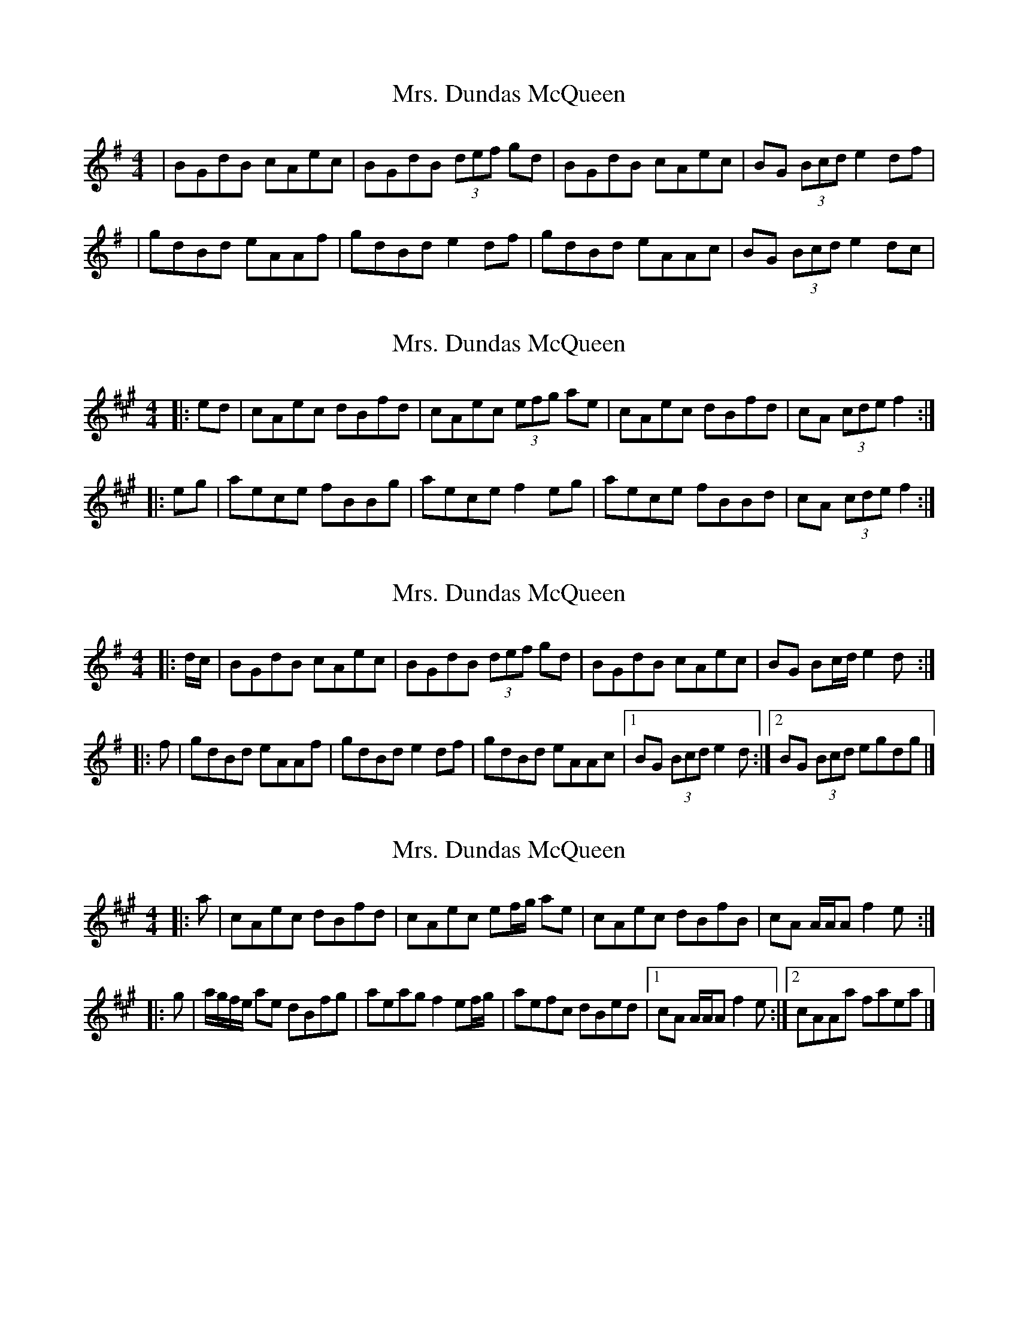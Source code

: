 X: 1
T: Mrs. Dundas McQueen
Z: firefly
S: https://thesession.org/tunes/11729#setting11729
R: reel
M: 4/4
L: 1/8
K: Gmaj
| BGdB cAec | BGdB (3def gd | BGdB cAec | BG (3Bcd e2df |
|gdBd eAAf | gdBd e2 df | gdBd eAAc | BG (3Bcd e2dc |
X: 2
T: Mrs. Dundas McQueen
Z: ceolachan
S: https://thesession.org/tunes/11729#setting24559
R: reel
M: 4/4
L: 1/8
K: Amaj
|: ed |cAec dBfd | cAec (3efg ae |\
cAec dBfd | cA (3cde f2 :|
|: eg |aece fBBg | aece f2 eg |\
aece fBBd | cA (3cde f2 :|
X: 3
T: Mrs. Dundas McQueen
Z: ceolachan
S: https://thesession.org/tunes/11729#setting24560
R: reel
M: 4/4
L: 1/8
K: Gmaj
|: d/c/ |BGdB cAec | BGdB (3def gd |\
BGdB cAec | BG Bc/d/ e2 d :|
|: f |gdBd eAAf | gdBd e2 df |\
gdBd eAAc |[1 BG (3Bcd e2 d :|[2 BG (3Bcd egdg |]
X: 4
T: Mrs. Dundas McQueen
Z: ceolachan
S: https://thesession.org/tunes/11729#setting24561
R: reel
M: 4/4
L: 1/8
K: Amaj
|: a |cAec dBfd | cAec ef/g/ ae |\
cAec dBfB | cA A/A/A f2 e :|
|: g |a/g/f/e/ ae dBfg | aeag f2 ef/g/ |\
aefc dBed |[1 cA A/A/A f2 e :|[2 cAAa faea |]
X: 5
T: Mrs. Dundas McQueen
Z: ceolachan
S: https://thesession.org/tunes/11729#setting24562
R: reel
M: 4/4
L: 1/8
K: Gmaj
|: g |BGdB cAec | BGdB de/f/ gd |\
BGdB cAeA | BG G/G/G e2 d :|
|: f |g/f/e/d/ gd cAef | gdgf e2 de/f/ |\
gdeB cAdc |[1 BG G/G/G e2 d :|[2 BGGg egdg |]
X: 6
T: Mrs. Dundas McQueen
Z: ceolachan
S: https://thesession.org/tunes/11729#setting24563
R: reel
M: 4/4
L: 1/8
K: Amaj
|: a |{d/}cAec {c/}dBfd | {d/}cAec e/f/g a>e |\
{d/}cAec {c/}dBfB | {d/}cA A/A/A Tf2 e :|
|: g |a/g/f/e/ ac dBfg | aeag Tf2 e/f/g |\
aefc dBed |[1 cA A/A/A Tf2 e :|[2 cAAa faea |]
X: 7
T: Mrs. Dundas McQueen
Z: ceolachan
S: https://thesession.org/tunes/11729#setting24564
R: reel
M: 4/4
L: 1/8
K: Gmaj
c |:BGd>B cAeA | BGdB (de/f/) gd |\
BGdB cAec |[1 BG (B/c/d) e2 dg :|[2 BG (G/G/G) e2 (d/e/f) ||
g>edB cAeA | g/f/e/f/ gd e2 (d/e/f) |\
gedB cAeA | BG G/G/G e2 (d/e/f) |
gedB cAeA | g/f/e/f/ gd e2 (d/e/f) |\
g>edB cAeA | (B/c/d) (e/f/g) decd |]
